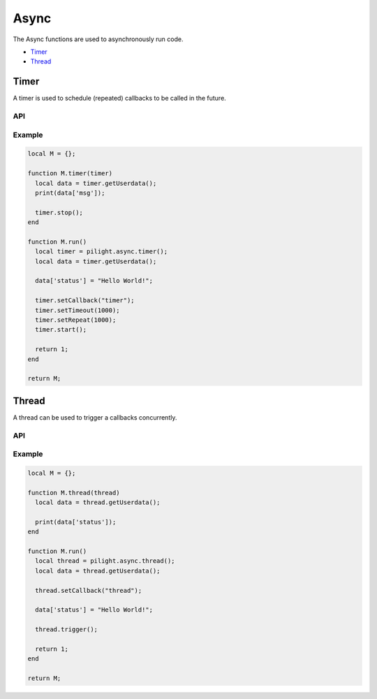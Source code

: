 Async
=====

The Async functions are used to asynchronously run code.

- `Timer`_
- `Thread`_

Timer
-----

A timer is used to schedule (repeated) callbacks to be called in the future.

API
^^^

.. c:function:: userdata pilight.async.timer()

   Creates a new timer object

.. c:function:: userdata getUserdata()

   Returns a persistent userdata table for the lifetime of the timer object.

.. c:function:: boolean setCallback(string callback)

   The name of the callback being triggered by the timer. The timer object will be passed as the only parameter of this callback function.

.. c:function:: boolean setUserdata(userdata table)

   Set a new persistent userdata table for the lifetime of the timer object. The userdata table cannot be of another type as returned from the getUserdata functions.

.. c:function:: boolean setRepeat(numeric millisecond)

   If repeat is non-zero, the callback fires first after the milliseconds set and then repeatedly after repeat milliseconds.

.. c:function:: boolean setTimeout(numeric millisecond)

   If timeout is zero, the timer is fired as soon as possible. If the timer is non-zero, the callback will be fired after the milliseconds set.

.. c:function:: boolean start()

   Start the timer

.. c:function:: boolean stop()

   Stops the timer

Example
^^^^^^^

.. code-block:: lua

   local M = {};

   function M.timer(timer)
     local data = timer.getUserdata();
     print(data['msg']);

     timer.stop();
   end

   function M.run()
     local timer = pilight.async.timer();
     local data = timer.getUserdata();

     data['status'] = "Hello World!";

     timer.setCallback("timer");
     timer.setTimeout(1000);
     timer.setRepeat(1000);
     timer.start();

     return 1;
   end

   return M;

Thread
------

A thread can be used to trigger a callbacks concurrently.

API
^^^

.. c:function:: userdata pilight.async.thread()

   Creates a new thread object

.. c:function:: userdata getUserdata()

   Returns a persistent userdata table for the lifetime of the thread object.

.. c:function:: boolean setCallback(string callback)

   The name of the callback being triggered by the thread. The thread object will be passed as the only parameter of this callback function.

.. c:function:: boolean setUserdata(userdata table)

   Set a new persistent userdata table for the lifetime of the thread object. The userdata table cannot be of another type as returned from the getUserdata functions.

.. c:function:: boolean trigger()

   Trigger the thread callback

Example
^^^^^^^

.. code-block:: lua

   local M = {};

   function M.thread(thread)
     local data = thread.getUserdata();

     print(data['status']);
   end

   function M.run()
     local thread = pilight.async.thread();
     local data = thread.getUserdata();

     thread.setCallback("thread");

     data['status'] = "Hello World!";

     thread.trigger();

     return 1;
   end

   return M;